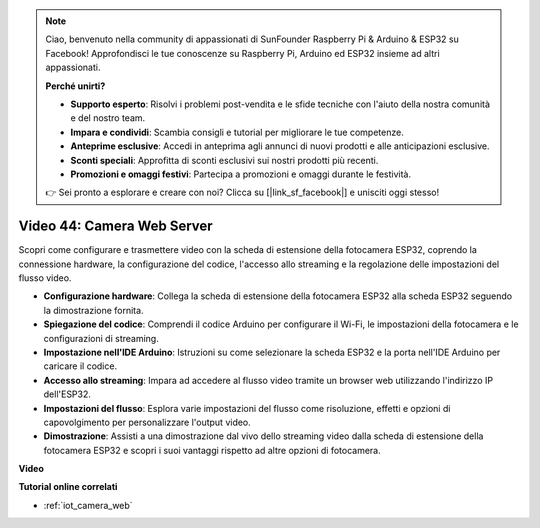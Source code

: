 .. note::

    Ciao, benvenuto nella community di appassionati di SunFounder Raspberry Pi & Arduino & ESP32 su Facebook! Approfondisci le tue conoscenze su Raspberry Pi, Arduino ed ESP32 insieme ad altri appassionati.

    **Perché unirti?**

    - **Supporto esperto**: Risolvi i problemi post-vendita e le sfide tecniche con l'aiuto della nostra comunità e del nostro team.
    - **Impara e condividi**: Scambia consigli e tutorial per migliorare le tue competenze.
    - **Anteprime esclusive**: Accedi in anteprima agli annunci di nuovi prodotti e alle anticipazioni esclusive.
    - **Sconti speciali**: Approfitta di sconti esclusivi sui nostri prodotti più recenti.
    - **Promozioni e omaggi festivi**: Partecipa a promozioni e omaggi durante le festività.

    👉 Sei pronto a esplorare e creare con noi? Clicca su [|link_sf_facebook|] e unisciti oggi stesso!

Video 44: Camera Web Server
=================================================

Scopri come configurare e trasmettere video con la scheda di estensione della fotocamera ESP32, coprendo la connessione hardware, la configurazione del codice, l'accesso allo streaming e la regolazione delle impostazioni del flusso video.

* **Configurazione hardware**: Collega la scheda di estensione della fotocamera ESP32 alla scheda ESP32 seguendo la dimostrazione fornita.
* **Spiegazione del codice**: Comprendi il codice Arduino per configurare il Wi-Fi, le impostazioni della fotocamera e le configurazioni di streaming.
* **Impostazione nell'IDE Arduino**: Istruzioni su come selezionare la scheda ESP32 e la porta nell'IDE Arduino per caricare il codice.
* **Accesso allo streaming**: Impara ad accedere al flusso video tramite un browser web utilizzando l'indirizzo IP dell'ESP32.
* **Impostazioni del flusso**: Esplora varie impostazioni del flusso come risoluzione, effetti e opzioni di capovolgimento per personalizzare l'output video.
* **Dimostrazione**: Assisti a una dimostrazione dal vivo dello streaming video dalla scheda di estensione della fotocamera ESP32 e scopri i suoi vantaggi rispetto ad altre opzioni di fotocamera.

**Video**

.. raw:: html

    <iframe width="700" height="500" src="https://www.youtube.com/embed/TSIO1mQXn4U?si=V06fuei03Th9Fqtz" title="YouTube video player" frameborder="0" allow="accelerometer; autoplay; clipboard-write; encrypted-media; gyroscope; picture-in-picture; web-share" allowfullscreen></iframe>

**Tutorial online correlati**

* :ref:`iot_camera_web`


